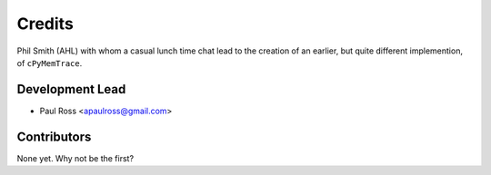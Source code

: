 =======
Credits
=======

Phil Smith (AHL) with whom a casual lunch time chat lead to the creation of an earlier, but quite different
implemention, of ``cPyMemTrace``.

Development Lead
----------------

* Paul Ross <apaulross@gmail.com>

Contributors
------------

None yet. Why not be the first?
